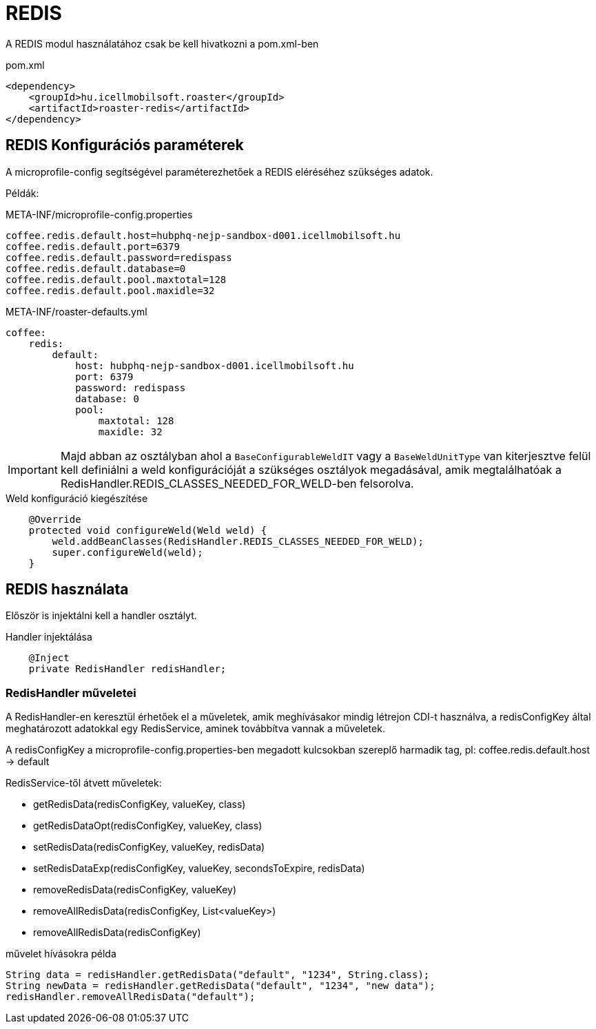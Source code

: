 = REDIS

A REDIS modul használatához csak be kell hivatkozni a pom.xml-ben

[source,xml]
.pom.xml
----
<dependency>
    <groupId>hu.icellmobilsoft.roaster</groupId>
    <artifactId>roaster-redis</artifactId>
</dependency>
----

== REDIS Konfigurációs paraméterek

A microprofile-config segítségével paraméterezhetőek a REDIS eléréséhez szükséges adatok.

Példák:

[source,properties]
.META-INF/microprofile-config.properties
----
coffee.redis.default.host=hubphq-nejp-sandbox-d001.icellmobilsoft.hu
coffee.redis.default.port=6379
coffee.redis.default.password=redispass
coffee.redis.default.database=0
coffee.redis.default.pool.maxtotal=128
coffee.redis.default.pool.maxidle=32
----

[source,yml]
.META-INF/roaster-defaults.yml
----
coffee:
    redis:
        default:
            host: hubphq-nejp-sandbox-d001.icellmobilsoft.hu
            port: 6379
            password: redispass
            database: 0
            pool:
                maxtotal: 128
                maxidle: 32
----

IMPORTANT: Majd abban az osztályban ahol a `BaseConfigurableWeldIT` vagy a `BaseWeldUnitType` van kiterjesztve felül kell definiálni a weld konfigurációját a szükséges osztályok megadásával, amik megtalálhatóak a RedisHandler.REDIS_CLASSES_NEEDED_FOR_WELD-ben felsorolva.

[source,java]
.Weld konfiguráció kiegészítése
----
    @Override
    protected void configureWeld(Weld weld) {
        weld.addBeanClasses(RedisHandler.REDIS_CLASSES_NEEDED_FOR_WELD);
        super.configureWeld(weld);
    }
----

== REDIS használata

Először is injektálni kell a handler osztályt.

[source,java]
.Handler injektálása
----
    @Inject
    private RedisHandler redisHandler;
----

=== RedisHandler műveletei
A RedisHandler-en keresztül érhetőek el a műveletek, amik meghívásakor mindig létrejon CDI-t használva, a redisConfigKey által meghatározott adatokkal egy RedisService, aminek továbbítva vannak a műveletek.

A redisConfigKey a microprofile-config.properties-ben megadott kulcsokban szereplő harmadik tag, pl:
coffee.redis.default.host -> default

RedisService-től átvett műveletek:

* getRedisData(redisConfigKey, valueKey, class)
* getRedisDataOpt(redisConfigKey, valueKey, class)
* setRedisData(redisConfigKey, valueKey, redisData)
* setRedisDataExp(redisConfigKey, valueKey, secondsToExpire, redisData)
* removeRedisData(redisConfigKey, valueKey)
* removeAllRedisData(redisConfigKey, List<valueKey>)
* removeAllRedisData(redisConfigKey)

[source,java]
.művelet hívásokra példa
----
String data = redisHandler.getRedisData("default", "1234", String.class);
String newData = redisHandler.getRedisData("default", "1234", "new data");
redisHandler.removeAllRedisData("default");
----
